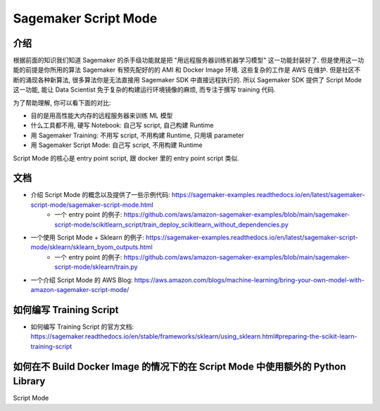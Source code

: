 Sagemaker Script Mode
==============================================================================


介绍
------------------------------------------------------------------------------
根据前面的知识我们知道 Sagemaker 的杀手级功能就是把 "用远程服务器训练机器学习模型" 这一功能封装好了. 但是使用这一功能的前提是你所用的算法 Sagemaker 有预先配好的的 AMI 和 Docker Image 环境. 这些复杂的工作是 AWS 在维护. 但是社区不断的涌现各种新算法, 很多算法你是无法直接用 Sagemaker SDK 中直接远程执行的. 所以 Sagemaker SDK 提供了 Script Mode 这一功能, 能让 Data Scientist 免于复杂的构建运行环境镜像的麻烦, 而专注于撰写 training 代码.

为了帮助理解, 你可以看下面的对比:

- 目的是用高性能大内存的远程服务器来训练 ML 模型
- 什么工具都不用, 硬写 Notebook: 自己写 script, 自己构建 Runtime
- 用 Sagemaker Training: 不用写 script, 不用构建 Runtime, 只用填 parameter
- 用 Sagemaker Script Mode: 自己写 script, 不用构建 Runtime

Script Mode 的核心是 entry point script, 跟 docker 里的 entry point script 类似.


文档
------------------------------------------------------------------------------
- 介绍 Script Mode 的概念以及提供了一些示例代码: https://sagemaker-examples.readthedocs.io/en/latest/sagemaker-script-mode/sagemaker-script-mode.html
    - 一个 entry point 的例子: https://github.com/aws/amazon-sagemaker-examples/blob/main/sagemaker-script-mode/scikitlearn_script/train_deploy_scikitlearn_without_dependencies.py
- 一个使用 Script Mode + Sklearn 的例子: https://sagemaker-examples.readthedocs.io/en/latest/sagemaker-script-mode/sklearn/sklearn_byom_outputs.html
    - 一个 entry point 的例子: https://github.com/aws/amazon-sagemaker-examples/blob/main/sagemaker-script-mode/sklearn/train.py
- 一个介绍 Script Mode 的 AWS Blog: https://aws.amazon.com/blogs/machine-learning/bring-your-own-model-with-amazon-sagemaker-script-mode/


如何编写 Training Script
------------------------------------------------------------------------------

- 如何编写 Training Script 的官方文档: https://sagemaker.readthedocs.io/en/stable/frameworks/sklearn/using_sklearn.html#preparing-the-scikit-learn-training-script


如何在不 Build Docker Image 的情况下的在 Script Mode 中使用额外的 Python Library
------------------------------------------------------------------------------
Script Mode

